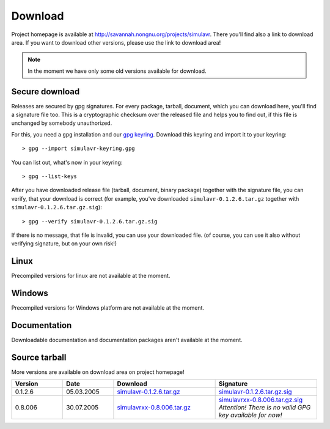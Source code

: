 Download
========

Project homepage is available at http://savannah.nongnu.org/projects/simulavr.
There you'll find also a link to download area. If you want to download other
versions, please use the link to download area!

.. note::

  In the moment we have only some old versions available for download.
  
Secure download
---------------

Releases are secured by gpg signatures. For every package, tarball, document,
which you can download here, you'll find a signature file too. This is a
cryptographic checksum over the released file and helps you to find out, if
this file is unchanged by somebody unauthorized.

For this, you need a ``gpg`` installation and our
`gpg keyring <https://savannah.nongnu.org/project/memberlist-gpgkeys.php?group=simulavr>`__.
Download this keyring and import it to your keyring::
  
  > gpg --import simulavr-keyring.gpg
  
You can list out, what's now in your keyring::
  
  > gpg --list-keys
  
After you have downloaded release file (tarball, document, binary package) together
with the signature file, you can verify, that your download is correct (for
example, you've downloaded ``simulavr-0.1.2.6.tar.gz`` together with
``simulavr-0.1.2.6.tar.gz.sig``)::
  
  > gpg --verify simulavr-0.1.2.6.tar.gz.sig
  
If there is no message, that file is invalid, you can use your downloaded file.
(of course, you can use it also without verifying signature, but on your own
risk!)

Linux
-----

Precompiled versions for linux are not available at the moment.

Windows
-------

Precompiled versions for Windows platform are not available at the moment.

Documentation
-------------

Downloadable documentation and documentation packages aren't available at the
moment.

Source tarball
--------------

More versions are available on download area on project homepage!

.. list-table::
   :widths: 10 10 20 20
   :header-rows: 1
  
   * - Version
     - Date
     - Download
     - Signature
   * - 0.1.2.6
     - 05.03.2005
     - `simulavr-0.1.2.6.tar.gz <http://download.savannah.nongnu.org/releases/simulavr/simulavr-0.1.2.6.tar.gz>`__
     - `simulavr-0.1.2.6.tar.gz.sig <http://download.savannah.nongnu.org/releases/simulavr/simulavr-0.1.2.6.tar.gz.sig>`__
   * - 0.8.006
     - 30.07.2005
     - `simulavrxx-0.8.006.tar.gz <http://download.savannah.nongnu.org/releases/simulavr/simulavrxx-0.8.006.tar.gz>`__
     - `simulavrxx-0.8.006.tar.gz.sig <http://download.savannah.nongnu.org/releases/simulavr/simulavrxx-0.8.006.tar.gz.sig>`__
       *Attention! There is no valid GPG key available for now!* 

